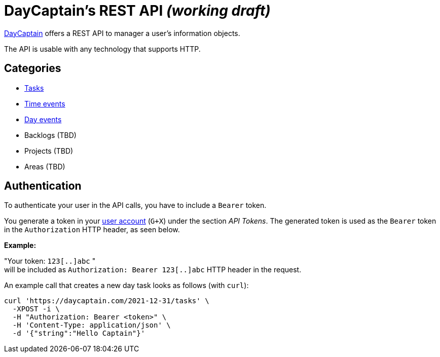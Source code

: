 = DayCaptain's REST API _(working draft)_

https://daycaptain.com[DayCaptain^] offers a REST API to manager a user's information objects.

The API is usable with any technology that supports HTTP.

== Categories

- link:tasks.adoc[Tasks]
- link:timeevents.adoc[Time events]
- link:dayevents.adoc[Day events]
- Backlogs (TBD)
- Projects (TBD)
- Areas (TBD)


== Authentication

To authenticate your user in the API calls, you have to include a `Bearer` token.

You generate a token in your https://daycaptain.com/account.html[user account^] (`G+X`) under the section _API Tokens_.
The generated token is used as the `Bearer` token in the `Authorization` HTTP header, as seen below.

*Example:*

"Your token: `123[..]abc` " + 
will be included as `Authorization: Bearer 123[..]abc` HTTP header in the request.

An example call that creates a new day task looks as follows (with `curl`):

----
curl 'https://daycaptain.com/2021-12-31/tasks' \
  -XPOST -i \
  -H "Authorization: Bearer <token>" \
  -H 'Content-Type: application/json' \
  -d '{"string":"Hello Captain"}'
----
